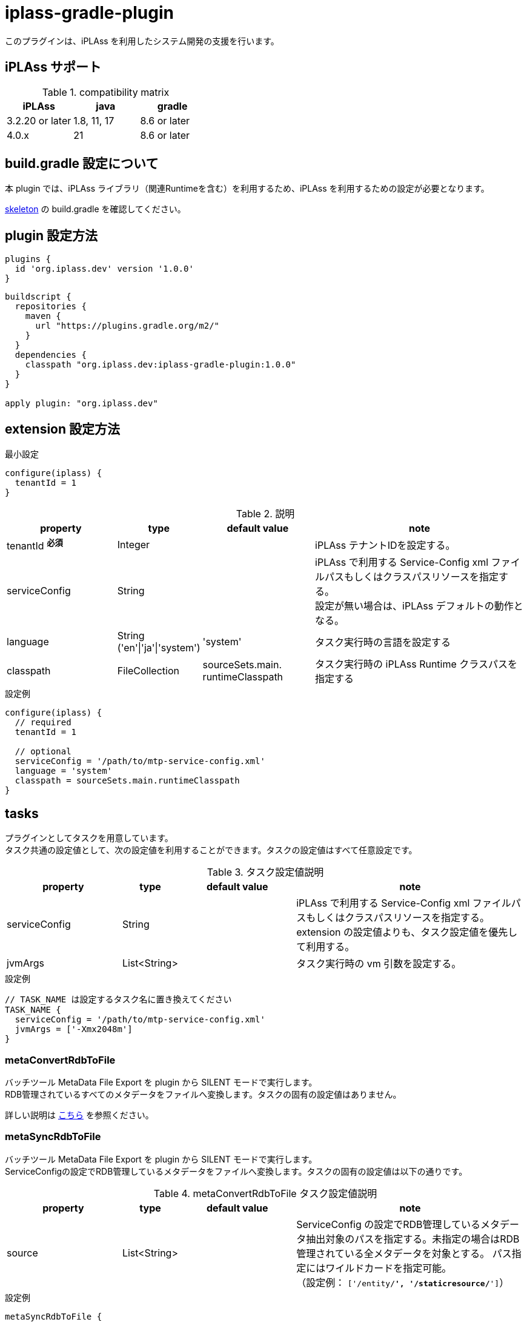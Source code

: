 = iplass-gradle-plugin

このプラグインは、iPLAss を利用したシステム開発の支援を行います。

== iPLAss サポート

.compatibility matrix
[cols="1,1,1",options="header"]
|===
|iPLAss
|java
|gradle

|3.2.20 or later
|1.8, 11, 17
|8.6 or later

|4.0.x
|21
|8.6 or later
|===


== build.gradle 設定について

本 plugin では、iPLAss ライブラリ（関連Runtimeを含む）を利用するため、iPLAss を利用するための設定が必要となります。

link:https://github.com/dentsusoken/iplass-skeleton[skeleton] の build.gradle を確認してください。


== plugin 設定方法
[source, groovy]
----
plugins {
  id 'org.iplass.dev' version '1.0.0'
}
----

[source, groovy]
----
buildscript {
  repositories {
    maven {
      url "https://plugins.gradle.org/m2/"
    }
  }
  dependencies {
    classpath "org.iplass.dev:iplass-gradle-plugin:1.0.0"
  }
}

apply plugin: "org.iplass.dev"
----

== extension 設定方法

.最小設定
[source, groovy]
----
configure(iplass) {
  tenantId = 1
}
----

.説明
[cols="2,1,2,4",options="header"]
|===
|property
|type
|default value
|note

|tenantId ^*必須*^
|Integer
|
|iPLAss テナントIDを設定する。

|serviceConfig
|String
|
|iPLAss で利用する Service-Config xml ファイルパスもしくはクラスパスリソースを指定する。 +
設定が無い場合は、iPLAss デフォルトの動作となる。

|language
|String ('en'\|'ja'\|'system')
|'system'
|タスク実行時の言語を設定する

|classpath
|FileCollection
|sourceSets.main. +
runtimeClasspath
|タスク実行時の iPLAss Runtime クラスパスを指定する
|===

.設定例
[source, groovy]
----
configure(iplass) {
  // required
  tenantId = 1

  // optional
  serviceConfig = '/path/to/mtp-service-config.xml'
  language = 'system'
  classpath = sourceSets.main.runtimeClasspath
}
----

== tasks

プラグインとしてタスクを用意しています。 +
タスク共通の設定値として、次の設定値を利用することができます。タスクの設定値はすべて任意設定です。

.タスク設定値説明
[cols="2,1,2,4",options="header"]
|===
|property
|type
|default value
|note

|serviceConfig
|String
|
|iPLAss で利用する Service-Config xml ファイルパスもしくはクラスパスリソースを指定する。 +
extension の設定値よりも、タスク設定値を優先して利用する。

|jvmArgs
|List<String>
|
|タスク実行時の vm 引数を設定する。

|===

.設定例
[source, groovy]
----
// TASK_NAME は設定するタスク名に置き換えてください
TASK_NAME {
  serviceConfig = '/path/to/mtp-service-config.xml'
  jvmArgs = ['-Xmx2048m']
}
----

=== metaConvertRdbToFile
バッチツール MetaData File Export を plugin から SILENT モードで実行します。 + 
RDB管理されているすべてのメタデータをファイルへ変換します。タスクの固有の設定値はありません。

詳しい説明は link:https://iplass.org/en/docs/developerguide/support/index.html#batch_meta_export_rdb_to_file[こちら] を参照ください。

=== metaSyncRdbToFile
バッチツール MetaData File Export を plugin から SILENT モードで実行します。 + 
ServiceConfigの設定でRDB管理しているメタデータをファイルへ変換します。タスクの固有の設定値は以下の通りです。

.metaConvertRdbToFile タスク設定値説明
[cols="2,1,2,4",options="header"]
|===
|property
|type
|default value
|note

|source
|List<String>
|
|ServiceConfig の設定でRDB管理しているメタデータ抽出対象のパスを指定する。未指定の場合はRDB管理されている全メタデータを対象とする。 
パス指定にはワイルドカードを指定可能。 +
（設定例： `['/entity/*', '/staticresource/*']`）

|===

.設定例
[source, groovy]
----
metaSyncRdbToFile {
  source = ['/entity/*']
}
----

詳しい説明は link:https://iplass.org/en/docs/developerguide/support/index.html#batch_meta_export_rdb_to_file[こちら] を参照ください。

=== entityViewDdl
バッチツール Entity View を plugin から WIZARD モードで実行します。 +
タスクの固有の設定値はありません。

詳しい説明は link:https://iplass.org/en/docs/developerguide/support/index.html#entity_view[こちら] を参照ください。

=== serviceConfigView
バッチツール service-config viewer を plugin から実行します。 +
タスクの固有の設定値はありません。

詳しい説明は link:https://iplass.org/en/docs/developerguide/support/index.html#_service_config_viewer[こちら] を参照ください。


== License
link:https://www.apache.org/licenses/LICENSE-2.0[Apache License, Version 2.0] でライセンスされています。
